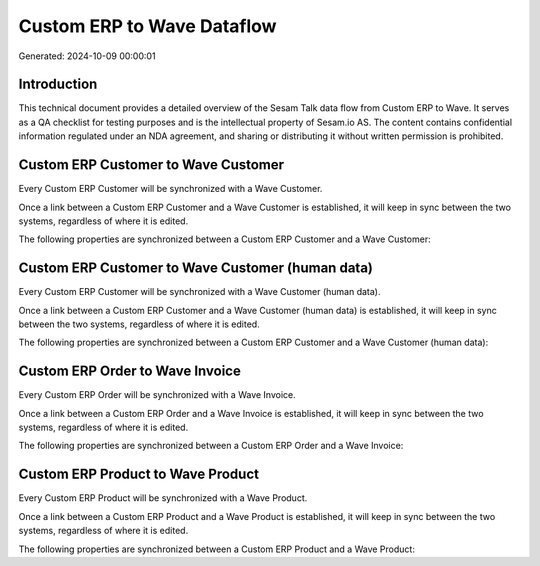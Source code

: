 ===========================
Custom ERP to Wave Dataflow
===========================

Generated: 2024-10-09 00:00:01

Introduction
------------

This technical document provides a detailed overview of the Sesam Talk data flow from Custom ERP to Wave. It serves as a QA checklist for testing purposes and is the intellectual property of Sesam.io AS. The content contains confidential information regulated under an NDA agreement, and sharing or distributing it without written permission is prohibited.

Custom ERP Customer to Wave Customer
------------------------------------
Every Custom ERP Customer will be synchronized with a Wave Customer.

Once a link between a Custom ERP Customer and a Wave Customer is established, it will keep in sync between the two systems, regardless of where it is edited.

The following properties are synchronized between a Custom ERP Customer and a Wave Customer:

.. list-table::
   :header-rows: 1

   * - Custom ERP Customer Property
     - Wave Customer Property
     - Wave Data Type


Custom ERP Customer to Wave Customer (human data)
-------------------------------------------------
Every Custom ERP Customer will be synchronized with a Wave Customer (human data).

Once a link between a Custom ERP Customer and a Wave Customer (human data) is established, it will keep in sync between the two systems, regardless of where it is edited.

The following properties are synchronized between a Custom ERP Customer and a Wave Customer (human data):

.. list-table::
   :header-rows: 1

   * - Custom ERP Customer Property
     - Wave Customer (human data) Property
     - Wave Data Type


Custom ERP Order to Wave Invoice
--------------------------------
Every Custom ERP Order will be synchronized with a Wave Invoice.

Once a link between a Custom ERP Order and a Wave Invoice is established, it will keep in sync between the two systems, regardless of where it is edited.

The following properties are synchronized between a Custom ERP Order and a Wave Invoice:

.. list-table::
   :header-rows: 1

   * - Custom ERP Order Property
     - Wave Invoice Property
     - Wave Data Type


Custom ERP Product to Wave Product
----------------------------------
Every Custom ERP Product will be synchronized with a Wave Product.

Once a link between a Custom ERP Product and a Wave Product is established, it will keep in sync between the two systems, regardless of where it is edited.

The following properties are synchronized between a Custom ERP Product and a Wave Product:

.. list-table::
   :header-rows: 1

   * - Custom ERP Product Property
     - Wave Product Property
     - Wave Data Type


